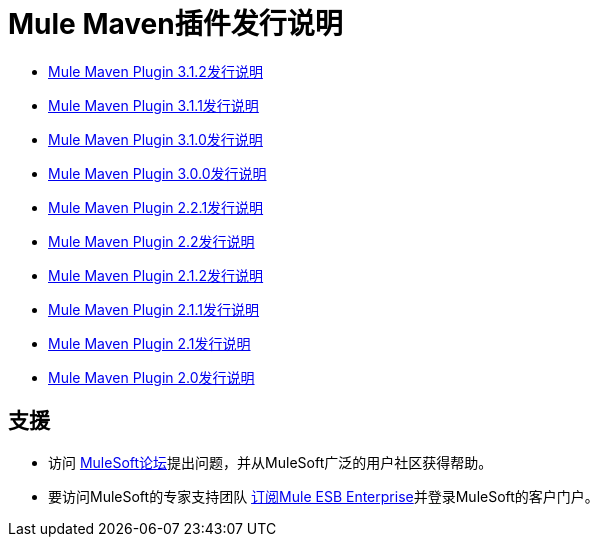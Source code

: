 =  Mule Maven插件发行说明
:keywords: maven, maven plugin, maven release notes, plugin

*  link:/release-notes/mule-maven-plugin-3.1.2-release-notes[Mule Maven Plugin 3.1.2发行说明]
*  link:/release-notes/mule-maven-plugin-3.1.1-release-notes[Mule Maven Plugin 3.1.1发行说明]
*  link:/release-notes/mule-maven-plugin-3.1.0-release-notes[Mule Maven Plugin 3.1.0发行说明]
*  link:/release-notes/mule-maven-plugin-3.0.0-release-notes[Mule Maven Plugin 3.0.0发行说明]
*  link:/release-notes/mule-maven-plugin-2.2.1-release-notes[Mule Maven Plugin 2.2.1发行说明]
*  link:/release-notes/mule-maven-plugin-2.2-release-notes[Mule Maven Plugin 2.2发行说明]
*  link:/release-notes/mule-maven-plugin-2.1.2-release-notes[Mule Maven Plugin 2.1.2发行说明]
*  link:/release-notes/mule-maven-plugin-2.1.1-release-notes[Mule Maven Plugin 2.1.1发行说明]
*  link:/release-notes/mule-maven-plugin-2.1-release-notes[Mule Maven Plugin 2.1发行说明]
*  link:/release-notes/mule-maven-plugin-2.0-release-notes[Mule Maven Plugin 2.0发行说明]

== 支援

* 访问 link:http://forums.mulesoft.com[MuleSoft论坛]提出问题，并从MuleSoft广泛的用户社区获得帮助。
* 要访问MuleSoft的专家支持团队 link:mailto:sales@mulesoft.com[订阅Mule ESB Enterprise]并登录MuleSoft的客户门户。
